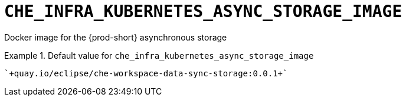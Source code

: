 [id="che_infra_kubernetes_async_storage_image_{context}"]
= `+CHE_INFRA_KUBERNETES_ASYNC_STORAGE_IMAGE+`

Docker image for the {prod-short} asynchronous storage


.Default value for `+che_infra_kubernetes_async_storage_image+`
====
----
`+quay.io/eclipse/che-workspace-data-sync-storage:0.0.1+`
----
====

